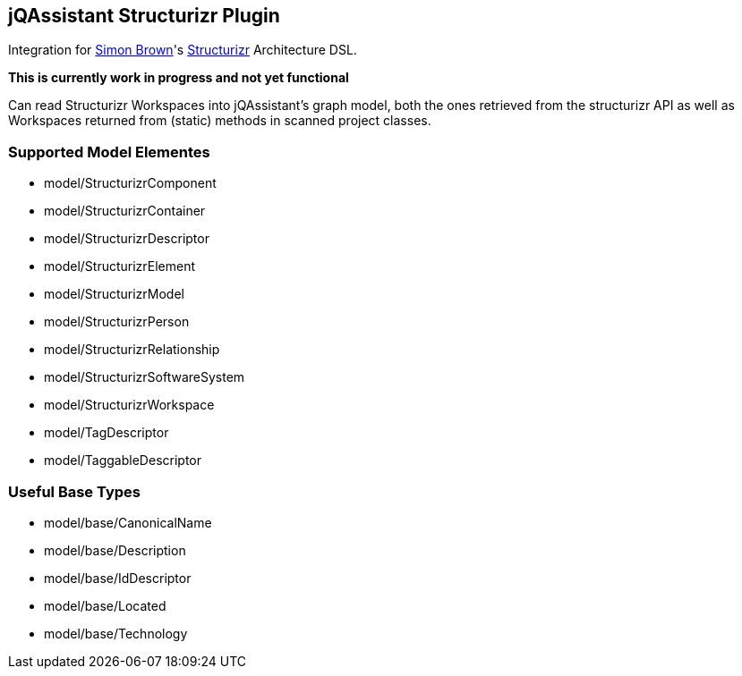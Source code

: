 == jQAssistant Structurizr Plugin

Integration for https://twitter.com/simonbrown[Simon Brown]'s https://structurizr.com/[Structurizr] Architecture DSL.

*This is currently work in progress and not yet functional*

Can read Structurizr Workspaces into jQAssistant's graph model, both the ones retrieved from the structurizr API as 
well as Workspaces returned from (static) methods in scanned project classes.

=== Supported Model Elementes

* model/StructurizrComponent
* model/StructurizrContainer
* model/StructurizrDescriptor
* model/StructurizrElement
* model/StructurizrModel
* model/StructurizrPerson
* model/StructurizrRelationship
* model/StructurizrSoftwareSystem
* model/StructurizrWorkspace
* model/TagDescriptor
* model/TaggableDescriptor

=== Useful Base Types

* model/base/CanonicalName
* model/base/Description
* model/base/IdDescriptor
* model/base/Located
* model/base/Technology
